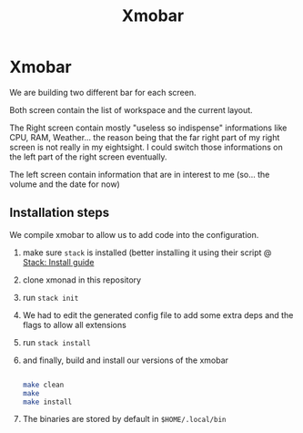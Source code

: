 #+TITLE: Xmobar

* Xmobar

We are building two different bar for each screen.

Both screen contain the list of workspace and the current layout.

The Right screen contain mostly "useless so indispense" informations like CPU, RAM, Weather... the reason being that the far right part of my right screen is not really in my eightsight. I could switch those informations on the left part of the right screen eventually.

The left screen contain information that are in interest to me (so... the volume and the date for now)


** Installation steps

We compile xmobar to allow us to add code into the configuration.

1. make sure =stack= is installed (better installing it using their script @ [[https://docs.haskellstack.org/en/stable/install_and_upgrade/][Stack: Install guide]]
2. clone xmonad in this repository
3. run ~stack init~
4. We had to edit the generated config file to add some extra deps and the flags to allow all extensions
5. run ~stack install~
6. and finally, build and install our versions of the xmobar
   #+begin_src sh

   make clean
   make
   make install

   #+end_src
7. The binaries are stored by default in =$HOME/.local/bin=
